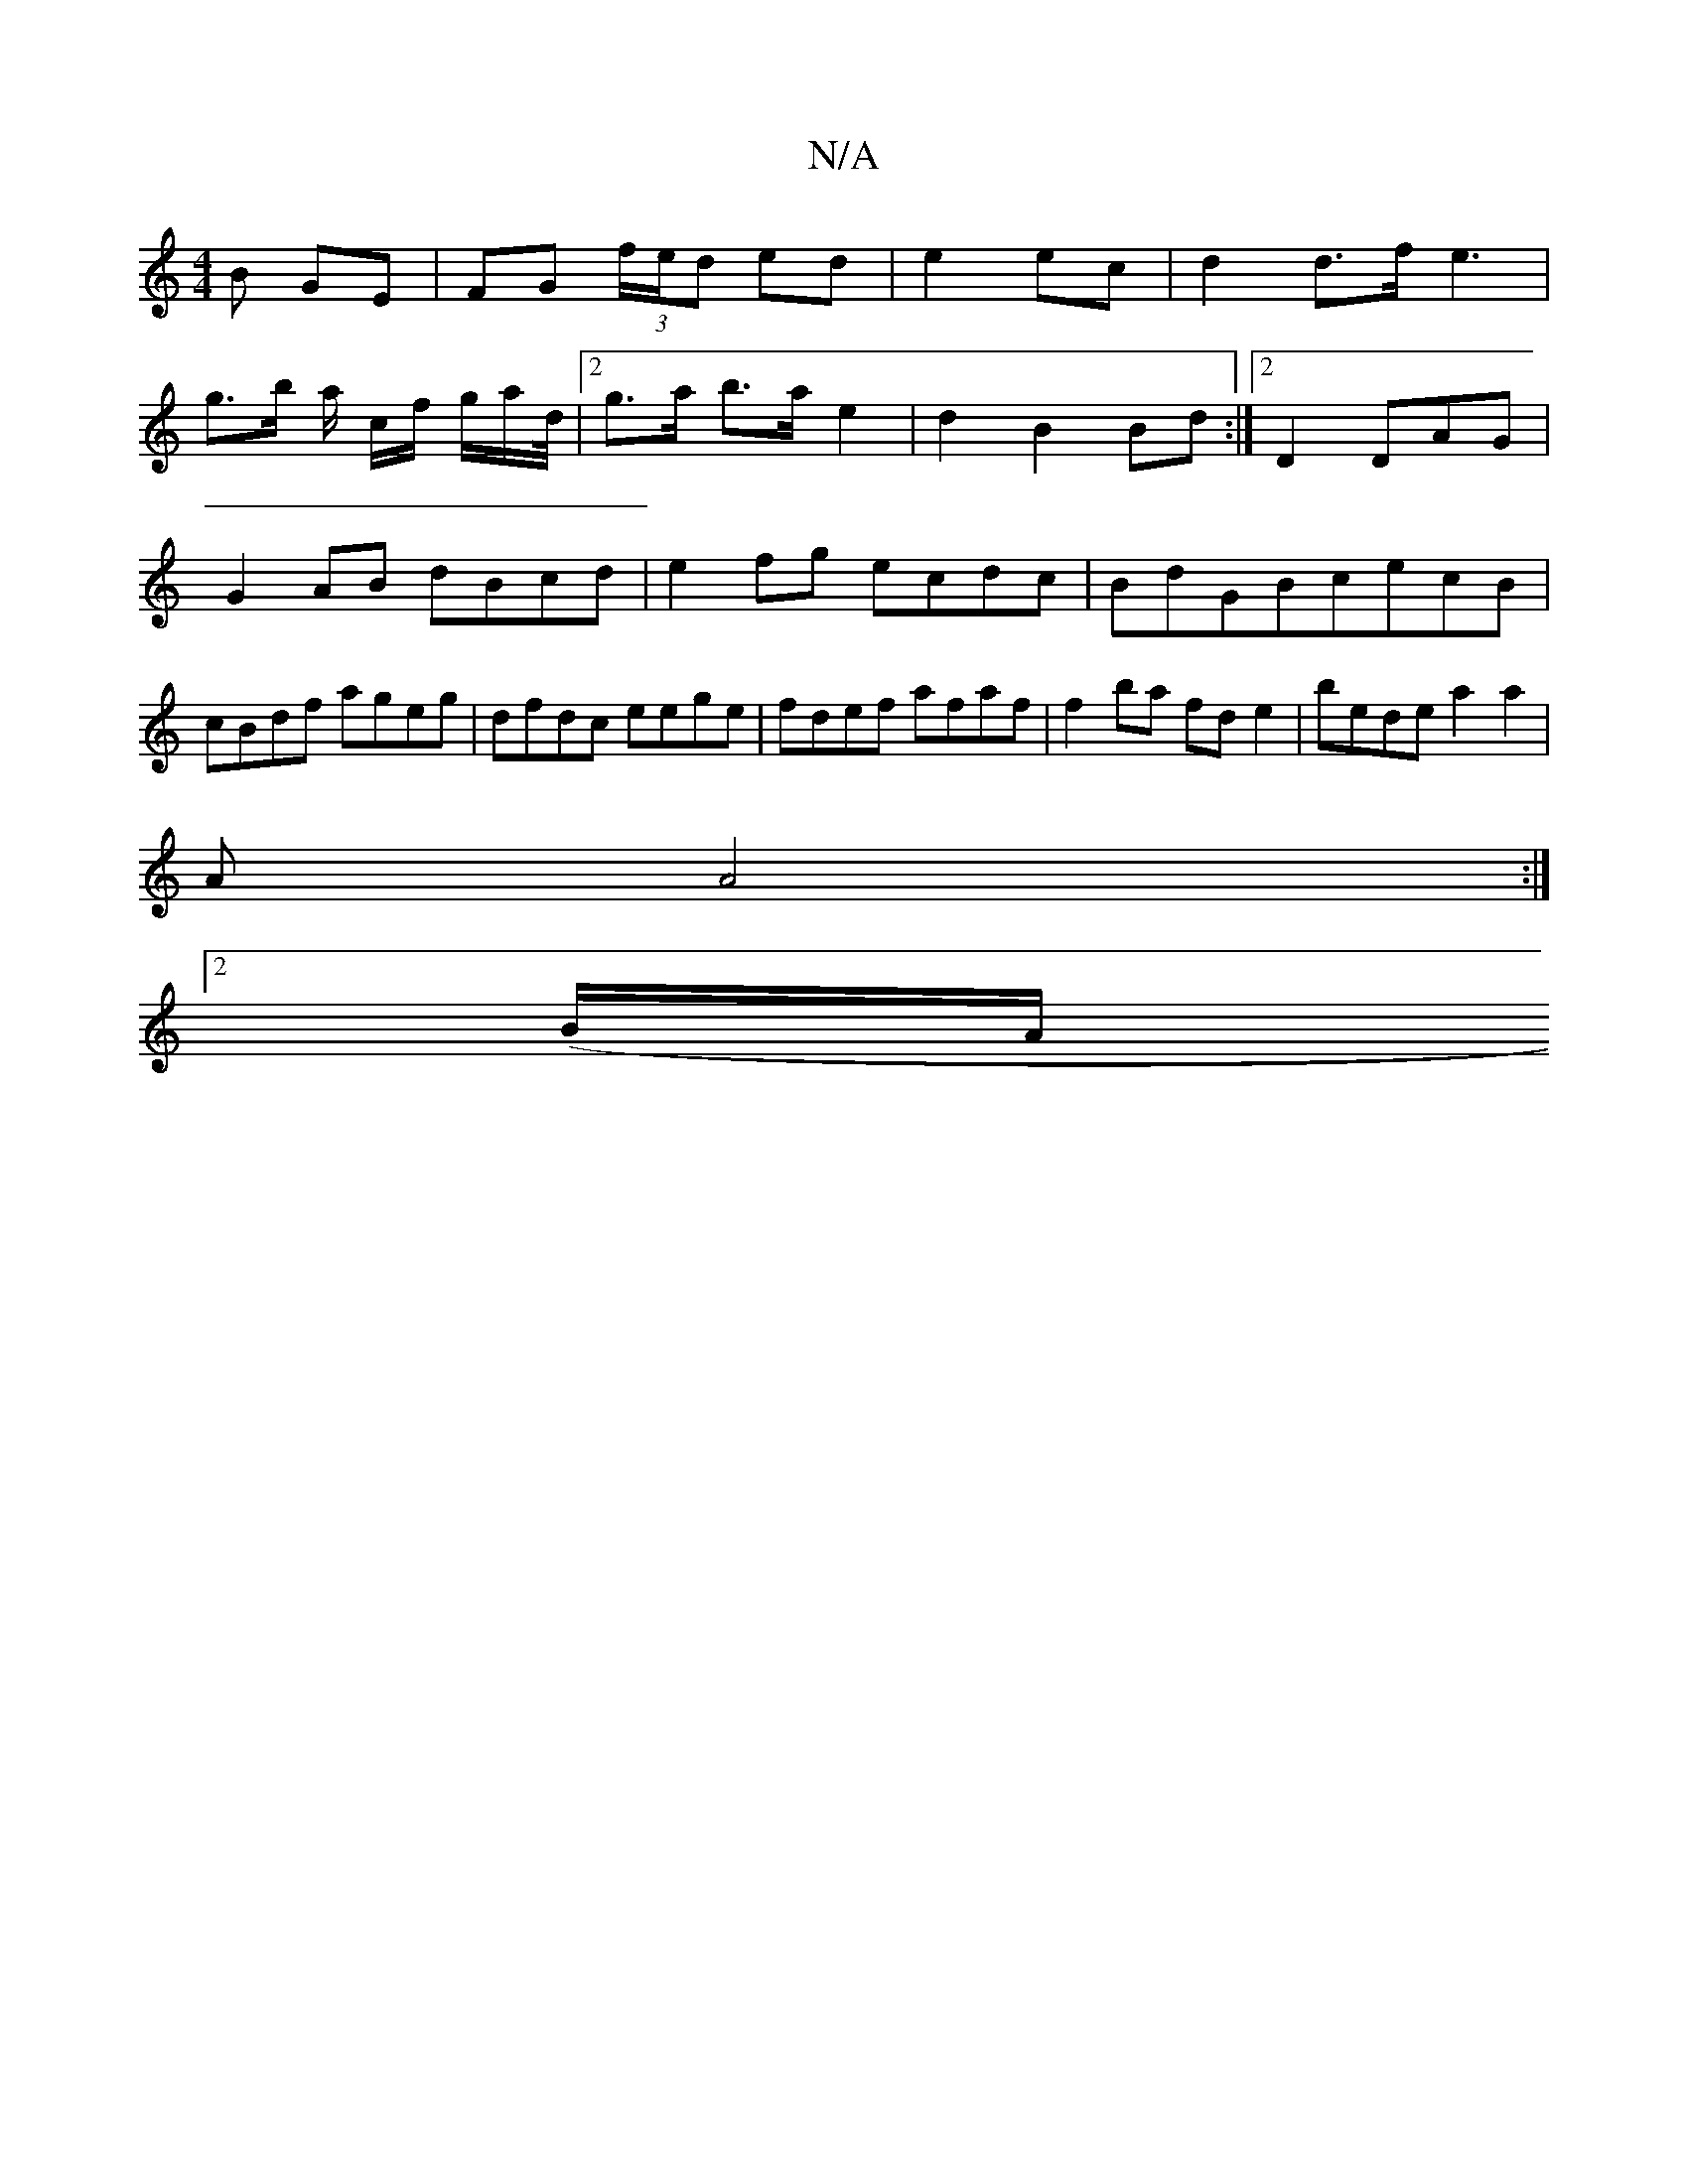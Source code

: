 X:1
T:N/A
M:4/4
R:N/A
K:Cmajor
B GE|FG (3f/e/d ed | e2 ec | d2 d>f e3 |
g>b a/ c/f/ g/a/d/4|[2 g>a b>a e2|d2 B2 Bd:|2 D2 DAG | G2 AB dBcd|e2fg ecdc|BdGBcecB|cBdf ageg | dfdc eege|fdef afaf| f2 ba fde2-|bede a2a2|
(3A A4 :|
[2 (B/A/